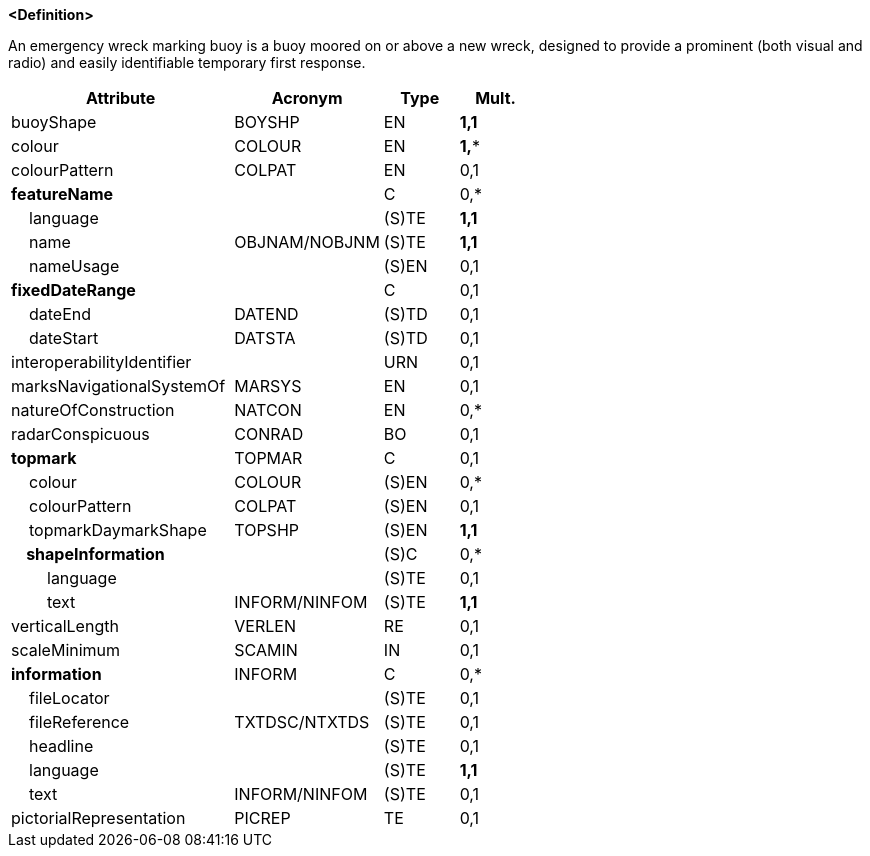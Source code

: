 **<Definition>**

An emergency wreck marking buoy is a buoy moored on or above a new wreck, designed to provide a prominent (both visual and radio) and easily identifiable temporary first response.

[cols="3,2,1,1", options="header"]
|===
|Attribute |Acronym |Type |Mult.

|buoyShape|BOYSHP|EN|**1,1**
|colour|COLOUR|EN|**1,***
|colourPattern|COLPAT|EN|0,1
|**featureName**||C|0,*
|    language||(S)TE|**1,1**
|    name|OBJNAM/NOBJNM|(S)TE|**1,1**
|    nameUsage||(S)EN|0,1
|**fixedDateRange**||C|0,1
|    dateEnd|DATEND|(S)TD|0,1
|    dateStart|DATSTA|(S)TD|0,1
|interoperabilityIdentifier||URN|0,1
|marksNavigationalSystemOf|MARSYS|EN|0,1
|natureOfConstruction|NATCON|EN|0,*
|radarConspicuous|CONRAD|BO|0,1
|**topmark**|TOPMAR|C|0,1
|    colour|COLOUR|(S)EN|0,*
|    colourPattern|COLPAT|(S)EN|0,1
|    topmarkDaymarkShape|TOPSHP|(S)EN|**1,1**
|**    shapeInformation**||(S)C|0,*
|        language||(S)TE|0,1
|        text|INFORM/NINFOM|(S)TE|**1,1**
|verticalLength|VERLEN|RE|0,1
|scaleMinimum|SCAMIN|IN|0,1
|**information**|INFORM|C|0,*
|    fileLocator||(S)TE|0,1
|    fileReference|TXTDSC/NTXTDS|(S)TE|0,1
|    headline||(S)TE|0,1
|    language||(S)TE|**1,1**
|    text|INFORM/NINFOM|(S)TE|0,1
|pictorialRepresentation|PICREP|TE|0,1
|===

// include::../features_rules/EmergencyWreckMarkingBuoy_rules.adoc[tag=EmergencyWreckMarkingBuoy]
